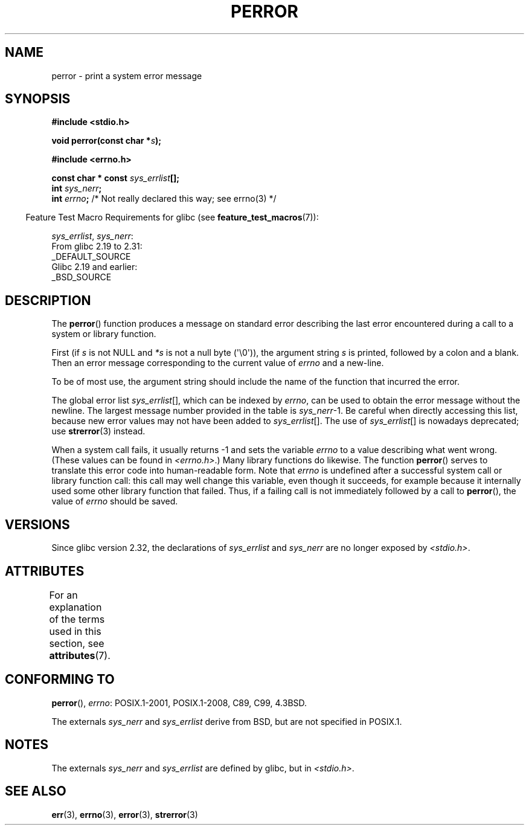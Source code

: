 .\" Copyright (c) 1994 Michael Haardt (michael@moria.de), 1994-06-04
.\" Copyright (c) 1995 Michael Haardt
.\"      (michael@cantor.informatik.rwth-aachen.de), 1995-03-16
.\" Copyright (c) 1996 Andries Brouwer (aeb@cwi.nl), 1996-01-13
.\"
.\" %%%LICENSE_START(GPLv2+_DOC_FULL)
.\" This is free documentation; you can redistribute it and/or
.\" modify it under the terms of the GNU General Public License as
.\" published by the Free Software Foundation; either version 2 of
.\" the License, or (at your option) any later version.
.\"
.\" The GNU General Public License's references to "object code"
.\" and "executables" are to be interpreted as the output of any
.\" document formatting or typesetting system, including
.\" intermediate and printed output.
.\"
.\" This manual is distributed in the hope that it will be useful,
.\" but WITHOUT ANY WARRANTY; without even the implied warranty of
.\" MERCHANTABILITY or FITNESS FOR A PARTICULAR PURPOSE.  See the
.\" GNU General Public License for more details.
.\"
.\" You should have received a copy of the GNU General Public
.\" License along with this manual; if not, see
.\" <http://www.gnu.org/licenses/>.
.\" %%%LICENSE_END
.\"
.\" 1996-01-13 aeb: merged in some text contributed by Melvin Smith
.\"   (msmith@falcon.mercer.peachnet.edu) and various other changes.
.\" Modified 1996-05-16 by Martin Schulze (joey@infodrom.north.de)
.\"
.TH PERROR 3 2020-11-01 "" "Linux Programmer's Manual"
.SH NAME
perror \- print a system error message
.SH SYNOPSIS
.B #include <stdio.h>
.PP
.BI "void perror(const char *" s );

.B #include <errno.h>
.PP
.BI "const char * const " sys_errlist [];
.br
.BI "int " sys_nerr ;
.br
.BI "int " errno ";       \fR/* Not really declared this way; see errno(3) */"
.PP
.RS -4
Feature Test Macro Requirements for glibc (see
.BR feature_test_macros (7)):
.RE
.PP
.IR sys_errlist ,
.IR sys_nerr :
    From glibc 2.19 to 2.31:
        _DEFAULT_SOURCE
    Glibc 2.19 and earlier:
        _BSD_SOURCE
.SH DESCRIPTION
The
.BR perror ()
function produces a message on standard error describing the last
error encountered during a call to a system or library function.
.PP
First (if
.I s
is not NULL and
.I *s
is not a null byte (\(aq\e0\(aq)), the argument string
.I s
is printed, followed by a colon and a blank.
Then an error message corresponding to the current value of
.I errno
and a new-line.
.PP
To be of most use, the argument string should include the name
of the function that incurred the error.
.PP
The global error list
.IR sys_errlist "[],"
which can be indexed by
.IR errno ,
can be used to obtain the error message without the newline.
The largest message number provided in the table is
.IR sys_nerr "\-1."
Be careful when directly accessing this list, because new error values
may not have been added to
.IR sys_errlist "[]."
The use of
.IR sys_errlist "[]"
is nowadays deprecated; use
.BR strerror (3)
instead.
.PP
When a system call fails, it usually returns \-1 and sets the
variable
.I errno
to a value describing what went wrong.
(These values can be found in
.IR <errno.h> .)
Many library functions do likewise.
The function
.BR perror ()
serves to translate this error code into human-readable form.
Note that
.I errno
is undefined after a successful system call or library function call:
this call may well change this variable, even though it succeeds,
for example because it internally used some other library function that failed.
Thus, if a failing call is not immediately followed by a call to
.BR perror (),
the value of
.I errno
should be saved.
.SH VERSIONS
Since glibc version 2.32, the declarations of
.I sys_errlist
and
.I sys_nerr
are no longer exposed by
.IR <stdio.h> .
.SH ATTRIBUTES
For an explanation of the terms used in this section, see
.BR attributes (7).
.TS
allbox;
lb lb lb
l l l.
Interface	Attribute	Value
T{
.BR perror ()
T}	Thread safety	MT-Safe race:stderr
.TE
.sp 1
.SH CONFORMING TO
.BR perror (),
.IR errno :
POSIX.1-2001, POSIX.1-2008, C89, C99, 4.3BSD.
.PP
The externals
.I sys_nerr
and
.I sys_errlist
derive from BSD, but are not specified in POSIX.1.
.SH NOTES
The externals
.I sys_nerr
and
.I sys_errlist
are defined by glibc, but in
.IR <stdio.h> .
.\" and only when _BSD_SOURCE is defined.
.\" When
.\" .B _GNU_SOURCE
.\" is defined, the symbols
.\" .I _sys_nerr
.\" and
.\" .I _sys_errlist
.\" are provided.
.SH SEE ALSO
.BR err (3),
.BR errno (3),
.BR error (3),
.BR strerror (3)
